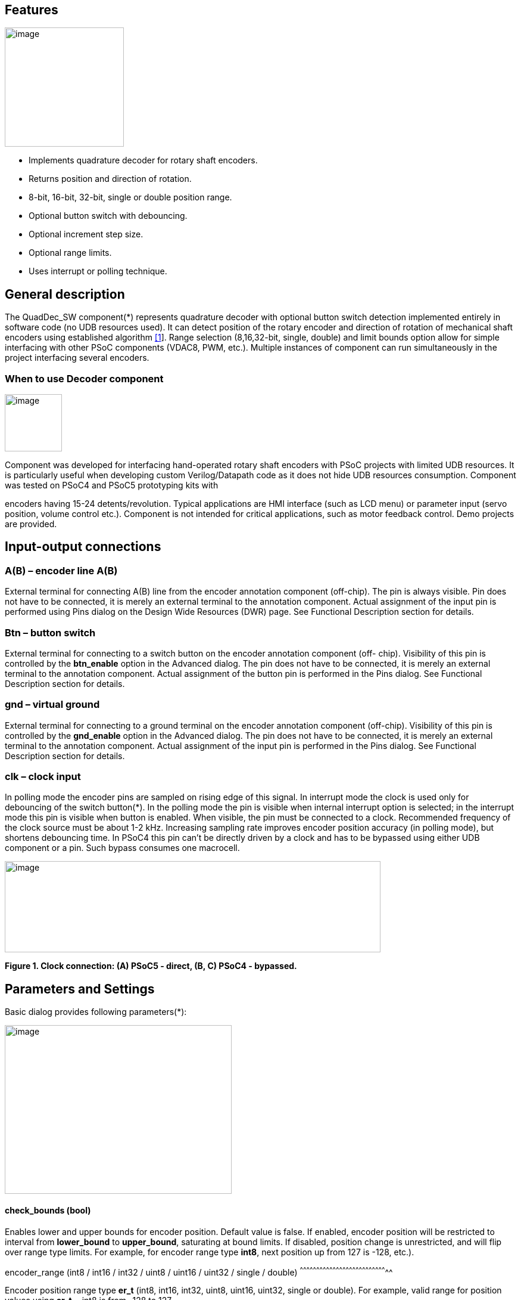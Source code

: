== Features
image:images/image1.jpg["image",200,200,role="right"]

* Implements quadrature decoder for rotary shaft encoders.
* Returns position and direction of rotation.
* 8-bit, 16-bit, 32-bit, single or double position range.
* Optional button switch with debouncing.
* Optional increment step size.
* Optional range limits.
* Uses interrupt or polling technique.

[[general-description]]
General description
-------------------

The QuadDec_SW component(*) represents quadrature decoder with optional
button switch detection implemented entirely in software code (no UDB
resources used). It can detect position of the rotary encoder and
direction of rotation of mechanical shaft encoders using established
algorithm link:#bookmark0[[1]]. Range selection (8,16,32-bit, single,
double) and limit bounds option allow for simple interfacing with other
PSoC components (VDAC8, PWM, etc.). Multiple instances of component can
run simultaneously in the project interfacing several encoders.

[[when-to-use-decoder-component]]

=== When to use Decoder component
image:images/image2.jpg[image,width=96,height=96,role="right"] 

Component was developed for interfacing hand-operated rotary shaft
encoders with PSoC projects with limited UDB resources. It is
particularly useful when developing custom Verilog/Datapath code as it
does not hide UDB resources consumption. Component was tested on PSoC4
and PSoC5 prototyping kits with

encoders having 15-24 detents/revolution. Typical applications are HMI
interface (such as LCD menu) or parameter input (servo position, volume
control etc.). Component is not intended for critical applications, such
as motor feedback control. Demo projects are provided.

[[input-output-connections]]

Input-output connections
------------------------

[[ab-encoder-line-ab]]
A(B) – encoder line A(B)
~~~~~~~~~~~~~~~~~~~~~~~~

External terminal for connecting A(B) line from the encoder annotation
component (off-chip). The pin is always visible. Pin does not have to be
connected, it is merely an external terminal to the annotation
component. Actual assignment of the input pin is performed using Pins
dialog on the Design Wide Resources (DWR) page. See Functional
Description section for details.

[[btn-button-switch]]
Btn – button switch
~~~~~~~~~~~~~~~~~~~

External terminal for connecting to a switch button on the encoder
annotation component (off- chip). Visibility of this pin is controlled
by the *btn_enable* option in the Advanced dialog. The pin does not have
to be connected, it is merely an external terminal to the annotation
component. Actual assignment of the button pin is performed in the Pins
dialog. See Functional Description section for details.

[[gnd-virtual-ground]]
gnd – virtual ground
~~~~~~~~~~~~~~~~~~~~

External terminal for connecting to a ground terminal on the encoder
annotation component (off-chip). Visibility of this pin is controlled by
the *gnd_enable* option in the Advanced dialog. The pin does not have to
be connected, it is merely an external terminal to the annotation
component. Actual assignment of the input pin is performed in the Pins
dialog. See Functional Description section for details.

[[clk-clock-input]]
clk – clock input
~~~~~~~~~~~~~~~~~

In polling mode the encoder pins are sampled on rising edge of this
signal. In interrupt mode the clock is used only for debouncing of the
switch button(*). In the polling mode the pin is visible when internal
interrupt option is selected; in the interrupt mode this pin is visible
when button is enabled. When visible, the pin must be connected to a
clock. Recommended frequency of the clock source must be about 1-2 kHz.
Increasing sampling rate improves encoder position accuracy (in polling
mode), but shortens debouncing time. In PSoC4 this pin can’t be directly
driven by a clock and has to be bypassed using either UDB component or a
pin. Such bypass consumes one macrocell.

image:images/image3.jpg[image,width=631,height=153]

*Figure 1. Clock connection: (A) PSoC5 - direct, (B, C) PSoC4 -
bypassed.*

[[parameters-and-settings]]
Parameters and Settings
-----------------------

Basic dialog provides following parameters(*):

image:images/image4.png[image,width=381,height=283]

[[check_bounds-bool]]
check_bounds (bool)
^^^^^^^^^^^^^^^^^^^

Enables lower and upper bounds for encoder position. Default value is
false. If enabled, encoder position will be restricted to interval from
*lower_bound* to *upper_bound*, saturating at bound limits. If disabled,
position change is unrestricted, and will flip over range type limits.
For example, for encoder range type *int8*, next position up from 127 is
-128, etc.).

[[encoder_range-int8-int16-int32-uint8-uint16-uint32-single-double]]
encoder_range (int8 / int16 / int32 / uint8 / uint16 / uint32 / single /
double)
^^^^^^^^^^^^^^^^^^^^^^^^^^^^^^^^^^^^^^^^^^^^^^^^^^^^^^^^^^^^^^^^^^^^^^^^^^^^^^^^

Encoder position range type *er_t* (int8, int16, int32, uint8, uint16,
uint32, single or double). For example, valid range for position values
using *er_t* = int8 is from -128 to 127.

[[increment-er_t]]
increment (er_t)
^^^^^^^^^^^^^^^^

Encoder step increment. Must be of positive non-zero value. Default
value is 1. When *check_bounds* option is selected, the position will
not change if incrementing it causes bound overflow. For example, if
**start_position**=0, **increment**=10 and **upper_bound**=255, encoder
position can reach maximum value of 250 (can’t step over 255).

[[lower_bound-er_t]]
lower_bound (er_t)
^^^^^^^^^^^^^^^^^^

Encoder lowest position. To have effect, the *check_bounds* option must
be enabled.

[[start_position-er_t]]
start_position (er_t)
^^^^^^^^^^^^^^^^^^^^^

Encoder position upon initialization. If *check_bounds* option is
enabled, the value of the

*start_position* must reside between *lower_bound* and *upper_bound*.

[[upper_bound-er_t]]
upper_bound (er_t)
^^^^^^^^^^^^^^^^^^

Encoder highest position. To have effect, the *check_bounds* option must
be enabled.

Advanced dialog provides following parameters:

image:media/image5.png[image,width=381,height=282]

[[btn_enable-bool]]
btn_enable (bool)
^^^^^^^^^^^^^^^^^

Enables button pressed event. Default value is True. In interrupt mode
this feature will consume extra interrupt for switch debouncing. See
*Resources* section for details.

[[gnd_enable-bool]]
gnd_enable (bool)
^^^^^^^^^^^^^^^^^

Enables virtual ground though extra pin (open drain drives low). Default
value is true. This feature is convenient when working with PSoC
prototyping kits where ground terminals are limited. This feature
consumes extra pin on PSoC. If enabled, the *gnd* external terminal
appears on the symbol.

[[input_mode-resistive-pull-up-high-impedance]]
input_mode (resistive pull up / high impedance)
^^^^^^^^^^^^^^^^^^^^^^^^^^^^^^^^^^^^^^^^^^^^^^^

Sets input pins either to *resistive pull up* or *high impedance*
digital drive mode. Default value is *resistive pull up*. Select *high
impedance* option when encoder has external pullup resistors; select
*resistive pull up* option when encoder is a bare switch. See
*Functional Description* section for details.

[[invert_direction-bool]]
invert_direction (bool)
^^^^^^^^^^^^^^^^^^^^^^^

Allows revering direction of the encoder in code. Default value is
false. This feature has same effect as switching up encoder terminals A
and B. It appears that various shaft encoders may have either line A or
line B as leading edge source, resulting either in increment or
decrement while rotating clockwise. This option allows correcting that
issue.

[[state_check-polling-interrupt]]
state_check (polling / interrupt)
^^^^^^^^^^^^^^^^^^^^^^^^^^^^^^^^^

Method of detection of the encoder state change: repeatedly polling pins
state or waiting for pin interrupt. Using interrupts consumes less CPU
resources but is limited by only one encoder per port, and pins
assignment has to be contiguous. The polling method poses no
restrictions on number of encoders per port and on pins assignment, but
consumes extra CPU resources. This may become significant when large
numbers of encoders are used or when CPU is heavily loaded by other
processes. See *Functional Description* and *Performance* sections for
details.

image:images/image6.jpeg[image,width=388,height=134]

*Figure 2. Component appearance in polling and interrupt modes:
(a)-polling mode, timer clock appears on the symbol; (b)-interrupt mode,
interrupt symbol appears on the symbol.*
[[timer_isr-internal-external]]
timer_isr (internal / external)
^^^^^^^^^^^^^^^^^^^^^^^^^^^^^^^

Select internal or external timer interrupt for polling of encoder pins.
This option available only for polling mode. Internal option requires
less code, but consumes extra interrupt for each Decoder component,
which but can be prohibitive when large number of encoders used.

External option allows for a single interrupt polling all encoders in
the project, but requires extra custom code(*). When selected, the clock
input becomes hidden. Default option is internal.

* See Multiple Encoders example in the Application Note

[[application-programming-interface]]
Application Programming Interface
---------------------------------

[cols=",",options="header",]
|==================================
a|
*Function*

 a|
*Description*

|Decoder_Start() a|
Initialize and start component

|Decoder_Stop() a|
Stop component

|Decoder_SetPosition() a|
Sets encoder position

|Decoder_SetIncrement() a|
Sets position increment step

|Decoder_SetBounds() a|
Sets lower and upper bounds

|Decoder_SetCheckBounds() a|
Sets *check_bounds* property

|Decoder_Setup() a|
Sets position, increment and bounds

|Decoder_CheckStatus() a|
Step through the state machine

a|
*Variable*

 a|
*Description*

|Decoder_Position a|
Encoder position

|Decoder_Direction a|
Encoder last direction of rotation

|Decoder_PositionChanged a|
Position changed flag

|Decoder_BtnPressed a|
Button pressed flag

|Decoder_Initialized a|
Component initialized status

|Decoder_Enabled a|
Decoder enabled status

|Decoder_Increment a|
Position increment step

|Decoder_LowerBound a|
Position lower bound

|Decoder_UpperBound a|
Position upper bound

|Decoder_CheckBounds a|
Decoder *check_bounds* state

|==================================

[[void-decoder_start]]
void Decoder_Start()
~~~~~~~~~~~~~~~~~~~~

*Description:* Initializes and starts component. Sets input pins drive
mode (resistive pull up / high impedance) according to *input_mode*
selection.

*Parameters:* none

*Return Value:* none

[[void-decoder_stop]]
void Decoder_Stop()
~~~~~~~~~~~~~~~~~~~

*Description:* Stops and disables component. Stops internal interrupts
and sets input pins drive mode to high impedance state.

*Parameters:* none

*Return Value:* none

[[uint8-decoder_setpositioner_t-value]]
uint8 Decoder_SetPosition(er_t value)
~~~~~~~~~~~~~~~~~~~~~~~~~~~~~~~~~~~~~

*Description:* Sets encoder position.

*Parameters:* new encoder position, must be of defined encoder range
type *er_t*(***). If *check_bounds* option is enabled, the value must be
in range from *lower_bound* to *upper_bound*.

*Return Value:* 1- if set value is within the range, otherwise return is
0.

[[uint8-decoder_setincrement-er_t-value]]
uint8 Decoder_SetIncrement (er_t value)
~~~~~~~~~~~~~~~~~~~~~~~~~~~~~~~~~~~~~~~

*Description:* Sets position increment step.

*Parameters:* non-zero, positive value, must be of selected encoder
range type *er_t*. *Return Value:* 1- if value > 0, otherwise return is
0.

[[uint8-decoder_setbounds-er_t-lower_bound-er_t-upper_bound]]
uint8 Decoder_SetBounds (er_t lower_bound, er_t upper_bound)
~~~~~~~~~~~~~~~~~~~~~~~~~~~~~~~~~~~~~~~~~~~~~~~~~~~~~~~~~~~~

*Description:* Sets encoder *lower_bound* and *upper_bound*.

*Parameters: lower_bound* and *upper_bound* must be of selected encoder
range type *er_t*, satisfying condition *lower_bound* <= *upper_bound*.
Note that changing the bounds will not update encoder position
automatically, and may result in position falling outside of the bound
limits. Use API SetPosition() to update the position right after
SetBounds() call.

*Return Value:* 1 – if *lower_bound* < *upper_bound*, otherwise return
value is 0.

* *er_t* is of type int8, int16, int32, uint8, uint16, uint32, single or
double, as selected by the *encoder_range* option.

[[uint8-decoder_setcheckboundsuint8-value]]
uint8 Decoder_SetCheckBounds(uint8 value)
~~~~~~~~~~~~~~~~~~~~~~~~~~~~~~~~~~~~~~~~~

*Description:* Sets bounds check option.

*Parameters:* 1 – enable bounds check, 0 – disable bounds check.

*Return Value:* 1 – (i) bounds check enabled and current position lies
between lower and upper bounds, or (ii) bounds check is disabled.
Otherwise return value is 0.

[[uint8-decoder_setup-er_t-position-er_t-increment-er_t-lower_bound-er_t-upper_bound-uint8-check_bounds]]
uint8 Decoder_Setup (er_t position, er_t increment, er_t lower_bound,
er_t upper_bound, uint8 check_bounds)
~~~~~~~~~~~~~~~~~~~~~~~~~~~~~~~~~~~~~~~~~~~~~~~~~~~~~~~~~~~~~~~~~~~~~~~~~~~~~~~~~~~~~~~~~~~~~~~~~~~~~~~~~~~

*Description:* Sets encoder position, increment and bounds properties in
a single call.

*Parameters: Position*, *lower_bound* and *upper_bound* must be of
selected encoder range type, *check_bounds* – boolean (1- enable, 0-
disable). The *increment* should be greater than 0. If bounds option is
activated, the input values must satisfy the conditions: *lower_bound*
<= *position* <= *upper_bound.*

*Return Value:* 1– if all conditions are satisfied, otherwise return is
0.

[[int8-decoder_checkstatus]]
int8 Decoder_CheckStatus ()
~~~~~~~~~~~~~~~~~~~~~~~~~~~

*Description:* Reads encoder pins state and passes it to the state
machine. In the polling mode this function is called automatically when
*timer_isr* option set to *internal.* When *timer_isr* option set to
*external*, this function has to be called repeatedly to capture state
change. Function has no effect in interrupt mode.

*Parameters:* None.

*Return Value:* 1 – encoder rotated clockwise; -1 – encoder rotated
counterclockwise; 0 – position changed by API call (no physical
rotation).

[[er_t-decoder_position]]
er_t Decoder_Position
~~~~~~~~~~~~~~~~~~~~~

___________________________________________________________
*Description:* Returns encoder current position. Read-only.

*Return Value:* encoder position.
___________________________________________________________

[[int8-decoder_direction]]
int8 Decoder_Direction
~~~~~~~~~~~~~~~~~~~~~~

*Description:* Returns encoder last direction of rotation. Read-only.

*Return Value:* 1 – encoder rotated clockwise; -1 – encoder rotated
counterclockwise; 0 – position changed by API call (no physical
rotation). Note that return value reflects direction of rotation, and
not encoder position change. For example, while rotating clockwise, the
encoder position may flip over the range boundary (e.g. from +127 to
-128), or saturate at the *upper_bound*, yet the *Direction* value will
stay 1.

[[unt8-decoder_positionchanged]]
unt8 Decoder_PositionChanged
~~~~~~~~~~~~~~~~~~~~~~~~~~~~

*Description:* Flag indicating change of encoder position. Read-only.
Check this flag in the main() loop to detect encoder position change
event. Once checked, the flag automatically resets to 0.

*Return Value:* 1 – position changed, otherwise return value is 0.

[[unt8-decoder_btnpressed]]
unt8 Decoder_BtnPressed
~~~~~~~~~~~~~~~~~~~~~~~

*Description:* Flag indicating button pressed event. Read-only. Check
this flag in the main() loop to detect button pressed event. The flag
will rise after debouncing time has elapsed, which adds delay of 50
clock cycles (50 ms at 1 kHz) after the button was actually pressed.
Once checked, the flag automatically resets to 0.

*Return Value:* 1 – button pressed, otherwise return value is 0.

[[uint8-decoder_initialized]]
uint8 Decoder_Initialized
~~~~~~~~~~~~~~~~~~~~~~~~~

*Description:*   Returns Decoder initialized state. Read-only.

*Return Value:* 1 – decoder started, 0 – decoder stopped.

[[uint8-decoder_enabled]]
uint8 Decoder_Enabled
~~~~~~~~~~~~~~~~~~~~~

*Description:* Reads/writes parameter controlling decoder state machine
operation. Assign 1- to enable, 0 - to disable decoder state machine.
When disabled, the flag *PositionChanged* shall not raise. Unlike the
Stop() procedure, disabling the state machine won’t free interrupts nor
alter the pins drive mode. This parameter doesn’t affect button switch
detection, and the B**uttonPressed** flag shall rise normally. This can
be used, for example, to enable/disable encoder by pressing the button.

*Return Value:* 1 – decoder enabled, 0 – decoder disabled.

[[er_t-decoder_increment]]
er_t Decoder_Increment
~~~~~~~~~~~~~~~~~~~~~~

*Description:* Returns position increment step. Read-only.

*Return Value:* increment step value.

[[er_t-decoder_lowerbound]]
er_t Decoder_LowerBound
~~~~~~~~~~~~~~~~~~~~~~~

*Description:* Returns position lower limit. Read-only.

*Return Value:* lower bound value.

[[er_t-decoder_upperbound]]
er_t Decoder_UpperBound
~~~~~~~~~~~~~~~~~~~~~~~

*Description:* Returns position upper limit. Read-only.

*Return Value:* upper bound value.

[[uint8-decoder_checkbounds]]
uint8 Decoder_CheckBounds
~~~~~~~~~~~~~~~~~~~~~~~~~

*Description:* Returns *check_bounds* parameter. Read-only.

*Return Value:* 1 – bounds check enabled, 0 – bounds check disabled.

[[functional-description]]
Functional Description
----------------------

Basic rotary encoder switch is a mechanical device utilizing a pair of
contacts operating in quadratures when shaft is rotated [2]. Encoders
come from variety of manufactures and available with or without breakout
board (Figure 3); the Decoder component can be configured to operate
with both types. Having breakout board has benefits for prototyping
purposes as it can be directly plugged into a protoboard or a ribbon
cable, needs only four wires for connection, and optional decoupling
capacitors could be directly soldered to the board.

image:images/image7.jpeg[image,width=326,height=116]

*Figure 3. Rotary encoder examples: (a) without breakout board, (b)-
with KY-040 breakout board(*).*

Encoder connection to PSoC is shown on Figure 4. Traditional approach
requires a pair of external pullup resistors to interface encoder to
microcontroller pins configured to operate in the high impedance digital
input mode (Figure 4a). By enabling pins internal pullup resistors the
encoder hook-up simplifies, so that no external parts are necessary
(Figure 4b). In this case the Decoder input mode must be configured as
resistive pull up. Encoder rotation will produce quadrature signals on
PSoC digital input pins, which can be captured and processed by the
state machine. Examples of encoder interfacing to the PSoC are described
in the *Appendix 1*.

image:images/image8.jpeg[image,width=630,height=160]

*Figure 4. Encoder connection schematic using: (a) external pullup
resistors, (b) internal pullup resistors.*

* Keyes KY-040 rotary encoder with breakout board [3]

[[input-pins-configuration]]
Input pins configuration
~~~~~~~~~~~~~~~~~~~~~~~~

To parse encoder state, the Decoder component utilizes buried pins.
Component configures pins automatically according to options selected;
only job left to user is to assign inputs in the Pin Configuration
window, which looks differently in polling and interrupt mode.

Decoder pins configuration in the polling mode is shown on Figure 5. In
polling mode the pin assignment is arbitrary, and any available pins can
be selected for lines *A*, *B, btn* and *gnd*.

External clock (Clock_1) is required here both for encoder polling and
button operation. The off-chip encoder component (enc_1) is provided
merely for annotation purpose; its presence on the schematic does not
affect operation of the Decoder component.

image:media/image9.jpeg[image,width=626,height=151]

*Figure 5. Pins configuration in polling mode: (a)- component appearance
on schematic, (b)- pins configuration (individual pin assignment is
arbitrary).*

When Decoder is set to operate in interrupt mode, the pins assignment
looks different and has some constrains (Figure 6). It requires pins
*A*, *B* and *btn* to be contiguous (belong to same port and be
consecutive), as they share same port interrupt. Optional pin *gnd* can
be assigned to any available pin as it needs no interrupt. In this mode
external clock (Clock_1) is required for button switch debouncing only,
no clock required if button disabled.

image:images/image10.jpeg[image,width=625,height=179]

*Figure 6. Pins configuration in interrupt mode: (a)- component
appearance on schematic, (b)- pins configuration (pins A, B and gnd
assignment is contiguous).*

[[implementation]]
Implementation
~~~~~~~~~~~~~~

Component implements a state machine using established algorithm
link:#bookmark0[[1]]. It utilizes buried pins which state is being
parsed by CPU either on timer or pin interrupt. The component consumes
neither UDB Datapath nor PLD resources, performing all operation
entirely by CPU. CPU clock consumption is given in *Performance*
section, typically taking about 50 CPU clocks to process single
interrupt or polling event. During that time CPU is unavailable to other
task.

image:media/image11.png[image,width=117,height=115]The state machine has
4 sequential pin states (11), (01), (00), (10), therefore Decoder must
correctly identify all 4 consecutive transitions (micro-steps) in order
to detect encoder single step(*). In interrupt mode, any state change on
digital lines A and B is captured and processed using port interrupt. It
will take at least 4 interrupt events to detect encoder rotation. The
drawback of using port interrupt is that in current implementation only
a single encoder can be

connected to PSoC port(†); having several encoders in the project will
occupy several ports.

In the polling mode, pin state is being checked on each clock rising
edge. To catch the transition, polling must occur faster than encoder
lines A and B are switching states. Typically, polling rate of 1 kHz to
2 kHz is sufficient for normal hand operation of shaft encoder with 20
detents per revolution. Faster polling rate reduces error rate, but
increases CPU load, which may become essential if many encoders are
attached to PSoC.

In the main loop the *PositionChanged* flag is evaluated based on
encoder rotation direction and boundary limits (if set) and new encoder
position is calculated. Having encoder position incremented in the main
loop instead of inside interrupt routine reduces amount of CPU clocks
spent in the interrupt, but may not fit application with heavy CPU load.
The Decoder component is best suited for non-critical task (such as
update of the audio volume, etc.).

Button press detection implemented using either polling or interrupt
(according to state check option selected), followed by a debouncing
time interval. On button pressed event a counter is set, starting a
countdown for debouncing time delay. Elapsed time is counted on each
input clock. Default debouncing time is set to 50 clocks (50 ms using 1
kHz clock), defined by the SW_DEBOUNCE_TIME in the API header file. When
countdown expires, the state of the *Btn* line is checked again, and,
depending on the outcome, the *ButtonPressed* flag is raised for further
processed in the main loop.

Comparison of polling vs. interrupt modes is provided in the
*Performance* section.

* The algorithm used does not detect half-steps.

† There are no formal restrictions to have several encoders per port
operating in interrupt mode, being only a matter of customizer
implementation to cover various pins arrangements.

[[performance]]
Performance
-----------

Component was tested using PSoC5LP (CY8KIT-059) and PSoC4 (CY8CKIT-042
Pioneer Kit). The component consumes neither UDB Datapath nor PLD
resources, performing all operation entirely by CPU. The state machine
takes about 50 CPU clocks to process a single interrupt event. Typical
results for PSoC5LP are shown. Results for PSoC4 are about 20% slower.

*Table 1. PSoC5LP typical CPU clocks consumption by state machine
processing a single transition (micro-step).*

[cols=",,,,",options="header",]
|=========
a|
Option

 a|
Polling

 a|
Interrupt

| a|
w/o button

 a|
w/ button

 a|
w/o button

 a|
w/ button

a|
debug(*)

 a|
51

 a|
68

 a|
55-57

 a|
58-60

a|
release(†)

 a|
43

 a|
57

 a|
44-46

 a|
49

|=========

(*) data collected in debug mode with compiler optimization turned off

(†) data collected in release mode with compiler optimization set to
speed

*Table 2. Comparison of polling vs. interrupt mode.*

[cols=",",options="header",]
|=======================================================================
a|
Polling mode

 a|
Interrupt mode

a|
Number of encoders in the project is limited by

amount of available pins and interrupts

 a|
Number of encoders in the project is limited by

amount of available ports

|Up to 4 encoders per physical port |Only 1 encoder per physical port

|Pins assignment is arbitrary |Pins assignment is contiguous

|Continuous polling drains CPU resources |CPU engages when encoder
activity detected

|Needs external clock |External clock needed only when button enabled

|Debouncing time linked to polling rate |Debouncing time defined by
input clock

|Low differential error rate |Low integral error rate

|Error rate depends on clock frequency |Error rate does not depend on
clock frequency
|=======================================================================

[[resources]]
Resources
---------

Component resources consumption is provided below. The component does
not consume UDB resources. Component does not have built-in DMA
capabilities.

*Table 3. Resources consumption.*

[cols=",,,,",options="header",]
|=========
a|
Resource

 a|
Polling(*)

 a|
Interrupt

| a|
w/o button

 a|
w/ button

 a|
w/o button

 a|
w/ button

a|
interrupts

 a|
1

 |1 |1 |2
a|
clocks

 a|
1

 |1 |- |1
|=========

(*) using internal interrupt

[[sample-firmware-source-code]]
Sample Firmware Source Code
---------------------------

Basic application example shows Decoder operation in interrupt mode
(Figure 7). Several demo projects are provided showing various use of
the component.

image:media/image12.jpeg[image,width=195,height=154]

*Figure 7. Basic application example showing Decoder operating in
interrupt mode.*

[[component-changes]]
Component Changes
-----------------

[cols=",,",options="header",]
|================================================================
a|
*Version*

 a|
*Description of changes*

 a|
*Reason for changes/impact*

|0.0 a|
Version 0.0 is the first beta release of the QuadDec_SW component

 |
|================================================================

*References*

1.  [[_bookmark0]][[bookmark0]]M. Kellett, Interfacing Micro-controllers
with Incremental Shaft Encoders.
http://www.mkesc.co.uk/ise.pdf[_http://www.mkesc.co.uk/ise.pdf_]
2.  Wikipedia.
https://en.wikipedia.org/wiki/Rotary_encoder[_https://en.wikipedia.org/wiki/Rotary_encoder_]
3.  http://henrysbench.capnfatz.com/henrys-bench/arduino-sensors-and-input/keyes-ky-040-arduino-rotary-encoder-user-manual/[_Keyes
rotary encoder user manual_]

[[appendix-1]]
Appendix 1
----------

[[breakout-board-connection]]
Breakout board connection
^^^^^^^^^^^^^^^^^^^^^^^^^

The Keyece KY-040 breakout board schematic is shown on Figure 8.
Original board provides external pull-up resistors which require pull-up
voltage (Vdd). Using PSoC built-in pull-up resistors, the encoder
hook-up simplifies, no longer requiring external pull-up voltage.
Pull-up resistors on the breakout board can be left in place (Fig. 8a)
or removed (Fig. 8b). Leaving resistors in-place causes some crosstalk
between encoder channels, which does not affect performance. Partial
hardware debouncing can be achieved by replacing onboard resistors with

image:media/image13.jpeg[image,width=193,height=145]image:media/image14.jpeg[image,width=188,height=145]0.1
uF capacitors (Fig 8c). Such modification debounces low-to-high
transition only.

image:media/image15.png[image]image:media/image17.png[image]image:media/image20.png[image]

Figure 8. KY-040 breakout board schematic, connector pinout and scope
traces for the channels A and B: (a) original, (b) pullup resistors
removed, (c) resistors are replaced with capacitors. Connector wire
pinout: A (red), B (orange), Btn (yellow), Gnd (green). Unused pin on
breakout board (b, c) is removed.

[[traditional-encoder-connection]]
Traditional encoder connection
^^^^^^^^^^^^^^^^^^^^^^^^^^^^^^

Traditional encoder connection to controller with hardware debouncing is
shown on Figure 9. It uses external pullup resistors with additional
RC-circuit for debouncing. Such connection requires Decoder component
operation in high impedance input mode. Hardware debouncing is achieved
by using RC-circuits, which debouncing both low- and high- transitions.
Its drawback is larger external parts count, but resulting input signals
are nicely clean.

image:media/image22.jpeg[image,width=295,height=151]image:media/image23.jpeg[image,width=228,height=174]

*Figure 9. Encoder connection using external pullup resistors with
hardware debouncing. Right: oscilloscope traces at points A and B.*

[[sub-standard-quality-encoders]]
Sub-standard quality encoders
^^^^^^^^^^^^^^^^^^^^^^^^^^^^^

Some batches of the KY-040 appear of inferior quality (Figure 10).
Intermittent contact of the slider electrode with the ground is likely
culprit. Decoder component state machine filters out most of the noise,
yet about 1% position error rate feeds through. Always check new encoder
for output signal integrity and discard the faulty units.

image:media/image24.jpeg[image,width=231,height=174]image:media/image25.jpeg[image,width=227,height=174]

*Figure 10. Examples of signal traces from faulty encoders (same
batch).*

[[appendix-2]]
Appendix 2
----------

[[encoder-off-chip-annotation-components]]
Encoder off-chip annotation components
^^^^^^^^^^^^^^^^^^^^^^^^^^^^^^^^^^^^^^

The Decoder component is accompanied with few off-chip Encoder
components (Figure 11). They are optional annotation components,
designed to improve visibility of the Decoder component settings. Dialog
options can set visibility of the name, labels and button switch.

image:media/image26.jpeg[image,width=627,height=118]

*Figure 11. Encoder off-chip annotation components: (a) standard; (b)
upside down configuration; (c) compact; (d)-with external pullup
resistors.*

image:media/image27.jpeg[image,width=238,height=349]image:media/image28.jpeg[image,width=250,height=344]

*Figure 12. Examples of schematic using CY8KIT-059 off-chip annotation
library(*) and the Encoder component.*

* CY8KIT-059 annotation library community component:

http://www.cypress.com/forum/psoc-community-components/annotation-library-cy8ckit-059-prototyping-kit[_http://www.cypress.com/forum/psoc-community-components/annotation-library-cy8ckit-059-prototyping-kit_]
